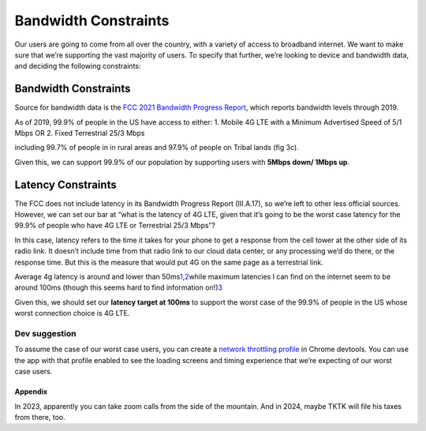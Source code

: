 Bandwidth Constraints
=====================

Our users are going to come from all over the country, with a variety of
access to broadband internet. We want to make sure that we’re supporting
the vast majority of users. To specify that further, we’re looking to
device and bandwidth data, and deciding the following constraints:

.. _bandwidth-constraints-1:

Bandwidth Constraints
---------------------

Source for bandwidth data is the `FCC 2021 Bandwidth Progress
Report <https://docs.fcc.gov/public/attachments/FCC-21-18A1.pdf>`__,
which reports bandwidth levels through 2019.

As of 2019, 99.9% of people in the US have access to either: 1. Mobile
4G LTE with a Minimum Advertised Speed of 5/1 Mbps OR 2. Fixed
Terrestrial 25/3 Mbps

including 99.7% of people in in rural areas and 97.9% of people on
Tribal lands (fig 3c).

Given this, we can support 99.9% of our population by supporting users
with **5Mbps down/ 1Mbps up**.

Latency Constraints
-------------------

The FCC does not include latency in its Bandwidth Progress Report
(III.A.17), so we’re left to other less official sources. However, we
can set our bar at “what is the latency of 4G LTE, given that it’s going
to be the worst case latency for the 99.9% of people who have 4G LTE or
Terrestrial 25/3 Mbps”?

In this case, latency refers to the time it takes for your phone to get
a response from the cell tower at the other side of its radio link. It
doesn’t include time from that radio link to our cloud data center, or
any processing we’d do there, or the response time. But this is the
measure that would put 4G on the same page as a terrestrial link.

Average 4g latency is around and lower than
50ms\ `1 <https://www.statista.com/statistics/818205/4g-and-3g-network-latency-in-the-united-states-2017-by-provider/>`__,\ `2 <https://www.lightreading.com/mobile/4g-lte/lte-a-latent-problem/d/d-id/690536>`__\ 
while maximum latencies I can find on the internet seem to be around
100ms (though this seems hard to find information
on!)\ `3 <https://www.researchgate.net/figure/Maximum-and-average-latency-in-4G-and-3G-networks-6_fig3_338598740>`__\ 

Given this, we should set our **latency target at 100ms** to support the
worst case of the 99.9% of people in the US whose worst connection
choice is 4G LTE.

Dev suggestion
~~~~~~~~~~~~~~

To assume the case of our worst case users, you can create a `network
throttling
profile <https://developer.chrome.com/docs/devtools/settings/throttling/>`__
in Chrome devtools. You can use the app with that profile enabled to see
the loading screens and timing experience that we’re expecting of our
worst case users.

Appendix
^^^^^^^^

In 2023, apparently you can take zoom calls from the side of the
mountain. And in 2024, maybe TKTK will file his taxes from there, too.
